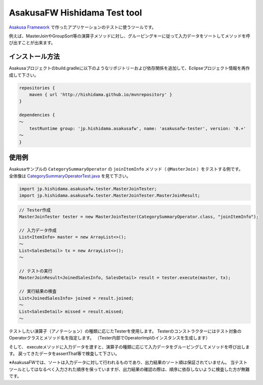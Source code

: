AsakusaFW Hishidama Test tool
=============================
`Asakusa Framework <http://www.ne.jp/asahi/hishidama/home/tech/asakusafw/index.html>`_ で作ったアプリケーションのテストに使うツールです。

例えば、MasterJoinやGroupSort等の演算子メソッドに対し、グルーピングキーに従って入力データをソートしてメソッドを呼び出すことが出来ます。


インストール方法
----------------
Asakusaプロジェクトのbuild.gradleに以下のようなリポジトリーおよび依存関係を追加して、Eclipseプロジェクト情報を再作成して下さい。

.. sourcecode:: gradle

 repositories {
     maven { url 'http://hishidama.github.io/mvnrepository' }
 }
 
 dependencies {
 ～
     testRuntime group: 'jp.hishidama.asakusafw', name: 'asakusafw-tester', version: '0.+'
 ～
 }


使用例
------
| Asakusaサンプルの ``CategorySummaryOperator`` の ``joinItemInfo`` メソッド（ ``@MasterJoin`` ）をテストする例です。
| 全体像は `CategorySummaryOperatorTest.java <https://github.com/hishidama/asakusafw-tester/blob/master/CategorySummaryOperatorTest.java>`_ を見て下さい。

.. sourcecode:: java

   import jp.hishidama.asakusafw.tester.MasterJoinTester;
   import jp.hishidama.asakusafw.tester.MasterJoinTester.MasterJoinResult;

.. sourcecode:: java

   // Tester作成
   MasterJoinTester tester = new MasterJoinTester(CategorySummaryOperator.class, "joinItemInfo");

   // 入力データ作成
   List<ItemInfo> master = new ArrayList<>();
   ～
   List<SalesDetail> tx = new ArrayList<>();
   ～
 
   // テストの実行
   MasterJoinResult<JoinedSalesInfo, SalesDetail> result = tester.execute(master, tx);

   // 実行結果の検査
   List<JoinedSalesInfo> joined = result.joined;
   ～
   List<SalesDetail> missed = result.missed;
   ～

テストしたい演算子（アノテーション）の種類に応じたTesterを使用します。
Testerのコンストラクターにはテスト対象のOperatorクラスとメソッド名を指定します。
（Tester内部でOperatorImplのインスタンスを生成します）

そして、 executeメソッドに入力データを渡すと、演算子の種類に応じて入力データをグルーピングしてメソッドを呼び出します。
戻ってきたデータをassertThat等で検査して下さい。

※AsakusaFWでは、ソートは入力データに対して行われるものであり、出力結果のソート順は保証されていません。
当テストツールとしてはなるべく入力された順序を保っていますが、出力結果の確認の際は、順序に依存しないように検査した方が無難です。

